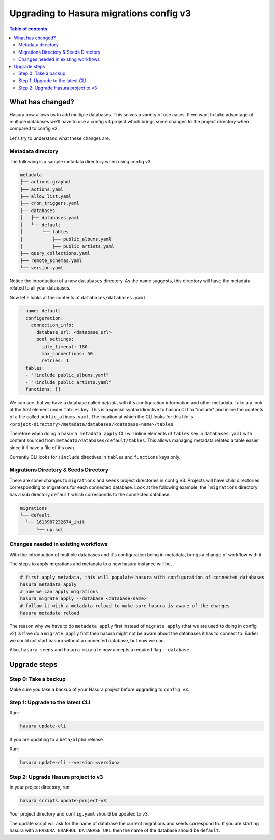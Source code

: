 .. meta::
  :description: Hasura Config V3 project
  :keywords: hasura, docs, migration, metadata


.. _migrations_upgrade_v3:

Upgrading to Hasura migrations config v3
========================================

.. contents:: Table of contents
  :backlinks: none
  :depth: 2
  :local:

What has changed?
-----------------

Hasura now allows us to add multiple databases. This solves a variety of use cases.
If we want to take advantage of multiple databases we'll have to use a config v3 project 
which brings some changes to the project directory when compared to config v2.

Let's try to understand what these changes are.

Metadata directory
^^^^^^^^^^^^^^^^^^
The following is a sample metadata directory when using config v3.

.. code-block:: bash

  metadata
  ├── actions.graphql
  ├── actions.yaml
  ├── allow_list.yaml
  ├── cron_triggers.yaml
  ├── databases
  │   ├── databases.yaml
  │   └── default
  │       └── tables
  │           ├── public_albums.yaml
  │           ├── public_artists.yaml
  ├── query_collections.yaml
  ├── remote_schemas.yaml
  └── version.yaml


Notice the introduction of a new ``databases`` directory. As the name suggests, this directory will have the
metadata related to all your databases. 

Now let's looks at the contents of ``databases/databases.yaml``

.. code-block:: yaml

  - name: default
    configuration:
      connection_info:
        database_url: <database_url>
        pool_settings:
          idle_timeout: 180
          max_connections: 50
          retries: 1
    tables:
    - "!include public_albums.yaml"
    - "!include public_artists.yaml"
    functions: []

We can see that we have a database called `default`, with it's configuration information and other metadata.
Take a a look at the first element under ``tables`` key. This is a special syntax/directive to hasura CLI to "include"
and inline the contents of a file called ``public_albums.yaml``. The location at which the CLI looks for this file is  
``<project-directory>/metadata/databases/<database-name>/tables``

Therefore when doing a ``hasura metadata apply`` CLI will inline elements of ``tables`` key in ``databases.yaml`` with 
content sourced from ``metadata/databases/default/tables``. This allows managing metadata related a table easier since 
it'll have a file of it's own.

Currently CLI looks for ``!include`` directives in ``tables`` and ``functions`` keys only.

Migrations Directory & Seeds Directory
^^^^^^^^^^^^^^^^^^^^^^^^^^^^^^^^^^^^^^
There are some changes to ``migrations`` and ``seeds`` project directories in config V3. Projects will have child directories
corresponding to migrations for each connected database. Look at the following example, the ```migrations`` directory
has a sub directory ``default`` which corresponds to the connected database.

.. code-block:: bash

  migrations
  └── default
    └── 1613987232674_init
        └── up.sql


Changes needed in existing workflows
^^^^^^^^^^^^^^^^^^^^^^^^^^^^^^^^^^^^

With the introduction of multiple databases and it's configuration being in metadata, brings a change of workflow with it.

The steps to apply migrations and metadata to a new hasura instance will be,

.. code-block:: bash
  
  # first apply metadata, this will populate hasura with configuration of connected databases
  hasura metadata apply
  # now we can apply migrations
  hasura migrate apply --database <database-name>
  # follow it with a metadata reload to make sure hasura is aware of the changes
  hasura metadata reload

The reason why we have to do ``metadata apply`` first instead of ``migrate apply`` (that we are used to doing in config v2) is 
If we do a ``migrate apply`` first then hasura might not be aware about the databases it has to connect to. Earlier we could not start hasura
without a connected database, but now we can.

Also, ``hasura seeds`` and ``hasura migrate`` now accepts a required flag ``--database``

Upgrade steps
-------------

Step 0: Take a backup
^^^^^^^^^^^^^^^^^^^^^

Make sure you take a backup of your Hasura project before upgrading to ``config v3``.

Step 1: Upgrade to the latest CLI
^^^^^^^^^^^^^^^^^^^^^^^^^^^^^^^^^

Run:

.. code-block:: bash

  hasura update-cli

If you are updating to a ``beta/alpha`` release

Run:

.. code-block:: bash

  hasura update-cli --version <version>

Step 2: Upgrade Hasura project to v3
^^^^^^^^^^^^^^^^^^^^^^^^^^^^^^^^^^^^

In your project directory, run:

.. code-block:: bash

  hasura scripts update-project-v3

Your project directory and ``config.yaml`` should be updated to v3. 

The update script will ask for the name of database the current migrations and seeds correspond to. 
If you are starting hasura with a ``HASURA_GRAPHQL_DATABASE_URL`` then the name of the database should be ``default``.
